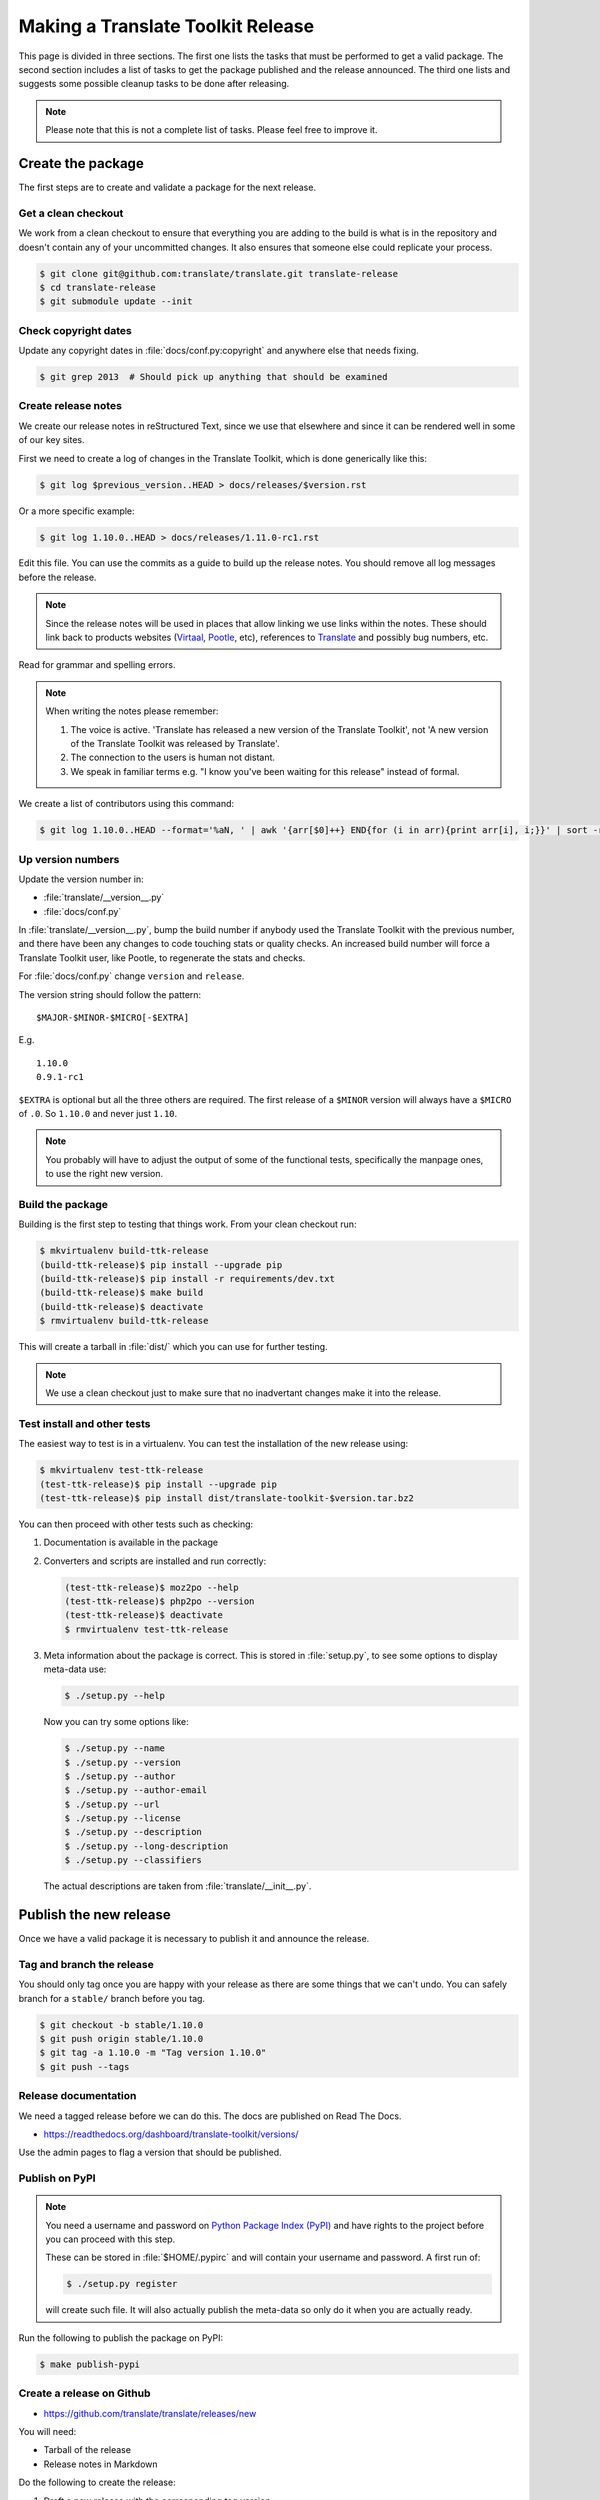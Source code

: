 Making a Translate Toolkit Release
**********************************

This page is divided in three sections. The first one lists the tasks that must
be performed to get a valid package. The second section includes a list of
tasks to get the package published and the release announced. The third one
lists and suggests some possible cleanup tasks to be done after releasing.

.. note:: Please note that this is not a complete list of tasks. Please feel
   free to improve it.


Create the package
==================

The first steps are to create and validate a package for the next release.


Get a clean checkout
--------------------

We work from a clean checkout to ensure that everything you are adding to the
build is what is in the repository and doesn't contain any of your uncommitted
changes. It also ensures that someone else could replicate your process.

.. code-block:: bash

    $ git clone git@github.com:translate/translate.git translate-release
    $ cd translate-release
    $ git submodule update --init


Check copyright dates
---------------------

Update any copyright dates in :file:`docs/conf.py:copyright` and anywhere else
that needs fixing.

.. code-block:: bash

    $ git grep 2013  # Should pick up anything that should be examined


Create release notes
--------------------

We create our release notes in reStructured Text, since we use that elsewhere
and since it can be rendered well in some of our key sites.

First we need to create a log of changes in the Translate Toolkit, which is
done generically like this:

.. code-block:: bash

    $ git log $previous_version..HEAD > docs/releases/$version.rst


Or a more specific example:

.. code-block:: bash

    $ git log 1.10.0..HEAD > docs/releases/1.11.0-rc1.rst


Edit this file.  You can use the commits as a guide to build up the release
notes.  You should remove all log messages before the release.

.. note:: Since the release notes will be used in places that allow linking we
   use links within the notes.  These should link back to products websites
   (`Virtaal <http://virtaal.org>`_, `Pootle
   <http://pootle.translatehouse.org>`_, etc), references to `Translate
   <http://translatehouse.org>`_ and possibly bug numbers, etc.

Read for grammar and spelling errors.

.. note:: When writing the notes please remember:

   #. The voice is active. 'Translate has released a new version of the
      Translate Toolkit', not 'A new version of the Translate Toolkit was
      released by Translate'.
   #. The connection to the users is human not distant.
   #. We speak in familiar terms e.g. "I know you've been waiting for this
      release" instead of formal.

We create a list of contributors using this command:

.. code-block:: bash

    $ git log 1.10.0..HEAD --format='%aN, ' | awk '{arr[$0]++} END{for (i in arr){print arr[i], i;}}' | sort -rn | cut -d\  -f2-


.. _releasing#up-version-numbers:

Up version numbers
------------------

Update the version number in:

- :file:`translate/__version__.py`
- :file:`docs/conf.py`

In :file:`translate/__version__.py`, bump the build number if anybody used the
Translate Toolkit with the previous number, and there have been any changes to
code touching stats or quality checks.  An increased build number will force a
Translate Toolkit user, like Pootle, to regenerate the stats and checks.

For :file:`docs/conf.py` change ``version`` and ``release``.

.. todo:: FIXME - We might want to consolidate the version and release info so
   that we can update it in one place.


The version string should follow the pattern::

    $MAJOR-$MINOR-$MICRO[-$EXTRA]

E.g. ::

    1.10.0
    0.9.1-rc1 

``$EXTRA`` is optional but all the three others are required.  The first
release of a ``$MINOR`` version will always have a ``$MICRO`` of ``.0``. So
``1.10.0`` and never just ``1.10``.

.. note:: You probably will have to adjust the output of some of the functional
   tests, specifically the manpage ones, to use the right new version.


Build the package
-----------------

Building is the first step to testing that things work. From your clean
checkout run:

.. code-block:: bash

    $ mkvirtualenv build-ttk-release
    (build-ttk-release)$ pip install --upgrade pip
    (build-ttk-release)$ pip install -r requirements/dev.txt
    (build-ttk-release)$ make build
    (build-ttk-release)$ deactivate
    $ rmvirtualenv build-ttk-release


This will create a tarball in :file:`dist/` which you can use for further
testing.

.. note:: We use a clean checkout just to make sure that no inadvertant changes
   make it into the release.


Test install and other tests
----------------------------

The easiest way to test is in a virtualenv. You can test the installation of
the new release using:

.. code-block:: bash

    $ mkvirtualenv test-ttk-release
    (test-ttk-release)$ pip install --upgrade pip
    (test-ttk-release)$ pip install dist/translate-toolkit-$version.tar.bz2


You can then proceed with other tests such as checking:

#. Documentation is available in the package
#. Converters and scripts are installed and run correctly:

   .. code-block:: bash

       (test-ttk-release)$ moz2po --help
       (test-ttk-release)$ php2po --version
       (test-ttk-release)$ deactivate
       $ rmvirtualenv test-ttk-release

#. Meta information about the package is correct. This is stored in
   :file:`setup.py`, to see some options to display meta-data use:

   .. code-block:: bash

       $ ./setup.py --help

   Now you can try some options like:

   .. code-block:: bash

       $ ./setup.py --name
       $ ./setup.py --version
       $ ./setup.py --author
       $ ./setup.py --author-email
       $ ./setup.py --url
       $ ./setup.py --license
       $ ./setup.py --description
       $ ./setup.py --long-description
       $ ./setup.py --classifiers

   The actual descriptions are taken from :file:`translate/__init__.py`.


Publish the new release
=======================

Once we have a valid package it is necessary to publish it and announce the
release.


Tag and branch the release
--------------------------

You should only tag once you are happy with your release as there are some
things that we can't undo. You can safely branch for a ``stable/`` branch
before you tag.

.. code-block:: bash

    $ git checkout -b stable/1.10.0
    $ git push origin stable/1.10.0
    $ git tag -a 1.10.0 -m "Tag version 1.10.0"
    $ git push --tags


Release documentation
---------------------

We need a tagged release before we can do this. The docs are published on Read
The Docs.

- https://readthedocs.org/dashboard/translate-toolkit/versions/

Use the admin pages to flag a version that should be published.


Publish on PyPI
---------------

.. - `Submitting Packages to the Package Index
  <http://wiki.python.org/moin/CheeseShopTutorial#Submitting_Packages_to_the_Package_Index>`_


.. note:: You need a username and password on `Python Package Index (PyPI)
   <https://pypi.python.org/pypi>`_ and have rights to the project before you
   can proceed with this step.

   These can be stored in :file:`$HOME/.pypirc` and will contain your username
   and password. A first run of:

   .. code-block:: bash

       $ ./setup.py register

   will create such file. It will also actually publish the meta-data so only
   do it when you are actually ready.


Run the following to publish the package on PyPI:

.. code-block:: bash

    $ make publish-pypi


.. _releasing#create-github-release:

Create a release on Github
--------------------------

- https://github.com/translate/translate/releases/new

You will need:

- Tarball of the release
- Release notes in Markdown


Do the following to create the release:

#. Draft a new release with the corresponding tag version
#. Convert the major changes (no more than five) in the release notes to
   Markdown with `Pandoc <http://pandoc.org/>`_. Bugfix releases can replace
   the major changes with *This is a bugfix release for the X.X.X branch.*
#. Add the converted major changes to the release description
#. Include at the bottom of the release description a link to the full release
   notes at Read The Docs
#. Attach the tarball to the release
#. Mark it as pre-release if it's a release candidate


Update Translate Toolkit website
--------------------------------

We use github pages for the website. First we need to checkout the pages:

.. code-block:: bash

    $ git checkout gh-pages


#. In :file:`_posts/` add a new release posting.  This is in Markdown format
   (for now), so we need to change the release notes .rst to .md, which mostly
   means changing URL links from ```xxx <link>`_`` to ``[xxx](link)``.
#. Change ``$version`` as needed. See :file:`download.html`,
   :file:`_config.yml` and :command:`egrep -r $old_release *`
#. :command:`git commit` and :command:`git push` -- changes are quite quick, so
   easy to review.


Announce to the world
---------------------

Let people know that there is a new version:

#. Announce on mailing lists **using plain text** emails using the same text
   (adjusting what needs to be adjusted) used for the :ref:`Create a release on
   Github <releasing#create-github-release>` description:

   - translate-announce@lists.sourceforge.net
   - translate-pootle@lists.sourceforge.net
   - translate-devel@lists.sourceforge.net

#. Adjust the Pootle gitter channel topic. Use ``/topic [new topic]`` to change
   the topic.

#. Adjust the #pootle channel notice. Use ``/topic [new topic]`` to change the
   topic. It is easier if you copy the previous topic and adjust it.

   .. note:: You might need to identify yourself by using
      ``/msg nickserv identify [password]`` so the IRC server knows you in
      order to check if you have enough permissions.

#. Email important users
#. Tweet about it
#. Update `Translate Toolkit's Wikipedia page
   <http://en.wikipedia.org/wiki/Translate_Toolkit>`_


Post-Releasing Tasks
====================

These are tasks not directly related to the releasing, but that are
nevertheless completely necessary.


Bump version to N+1-alpha1
--------------------------

If this new release is a stable one, bump the version in ``master`` to
``{N+1}-alpha1``. The places to be changed are the same ones listed in
:ref:`Up version numbers <releasing#up-version-numbers>`. This prevents anyone
using ``master`` being confused with a stable release and we can easily check
if they are using ``master`` or ``stable``.

.. note:: You probably will have to adjust the output of some of the functional
   tests, specifically the manpage ones, to use the right new version.


Add release notes for dev
-------------------------

After updating the release notes for the about to be released version, it is
necessary to add new release notes for the next release, tagged as ``dev``.


Other possible steps
--------------------

Some possible cleanup tasks:

- Remove your ``translate-release`` checkout.
- Update and fix these releasing notes:

  - Make sure these releasing notes are updated on ``master``.
  - Discuss any changes that should be made or new things that could be added.
  - Add automation if you can.


We also need to check and document these if needed:

- Change URLs to point to the correct docs: do we want to change URLs to point
  to the ``$version`` docs rather then ``latest``?
- Building on Windows, building for other Linux distros.
- Communicating to upstream packagers.
